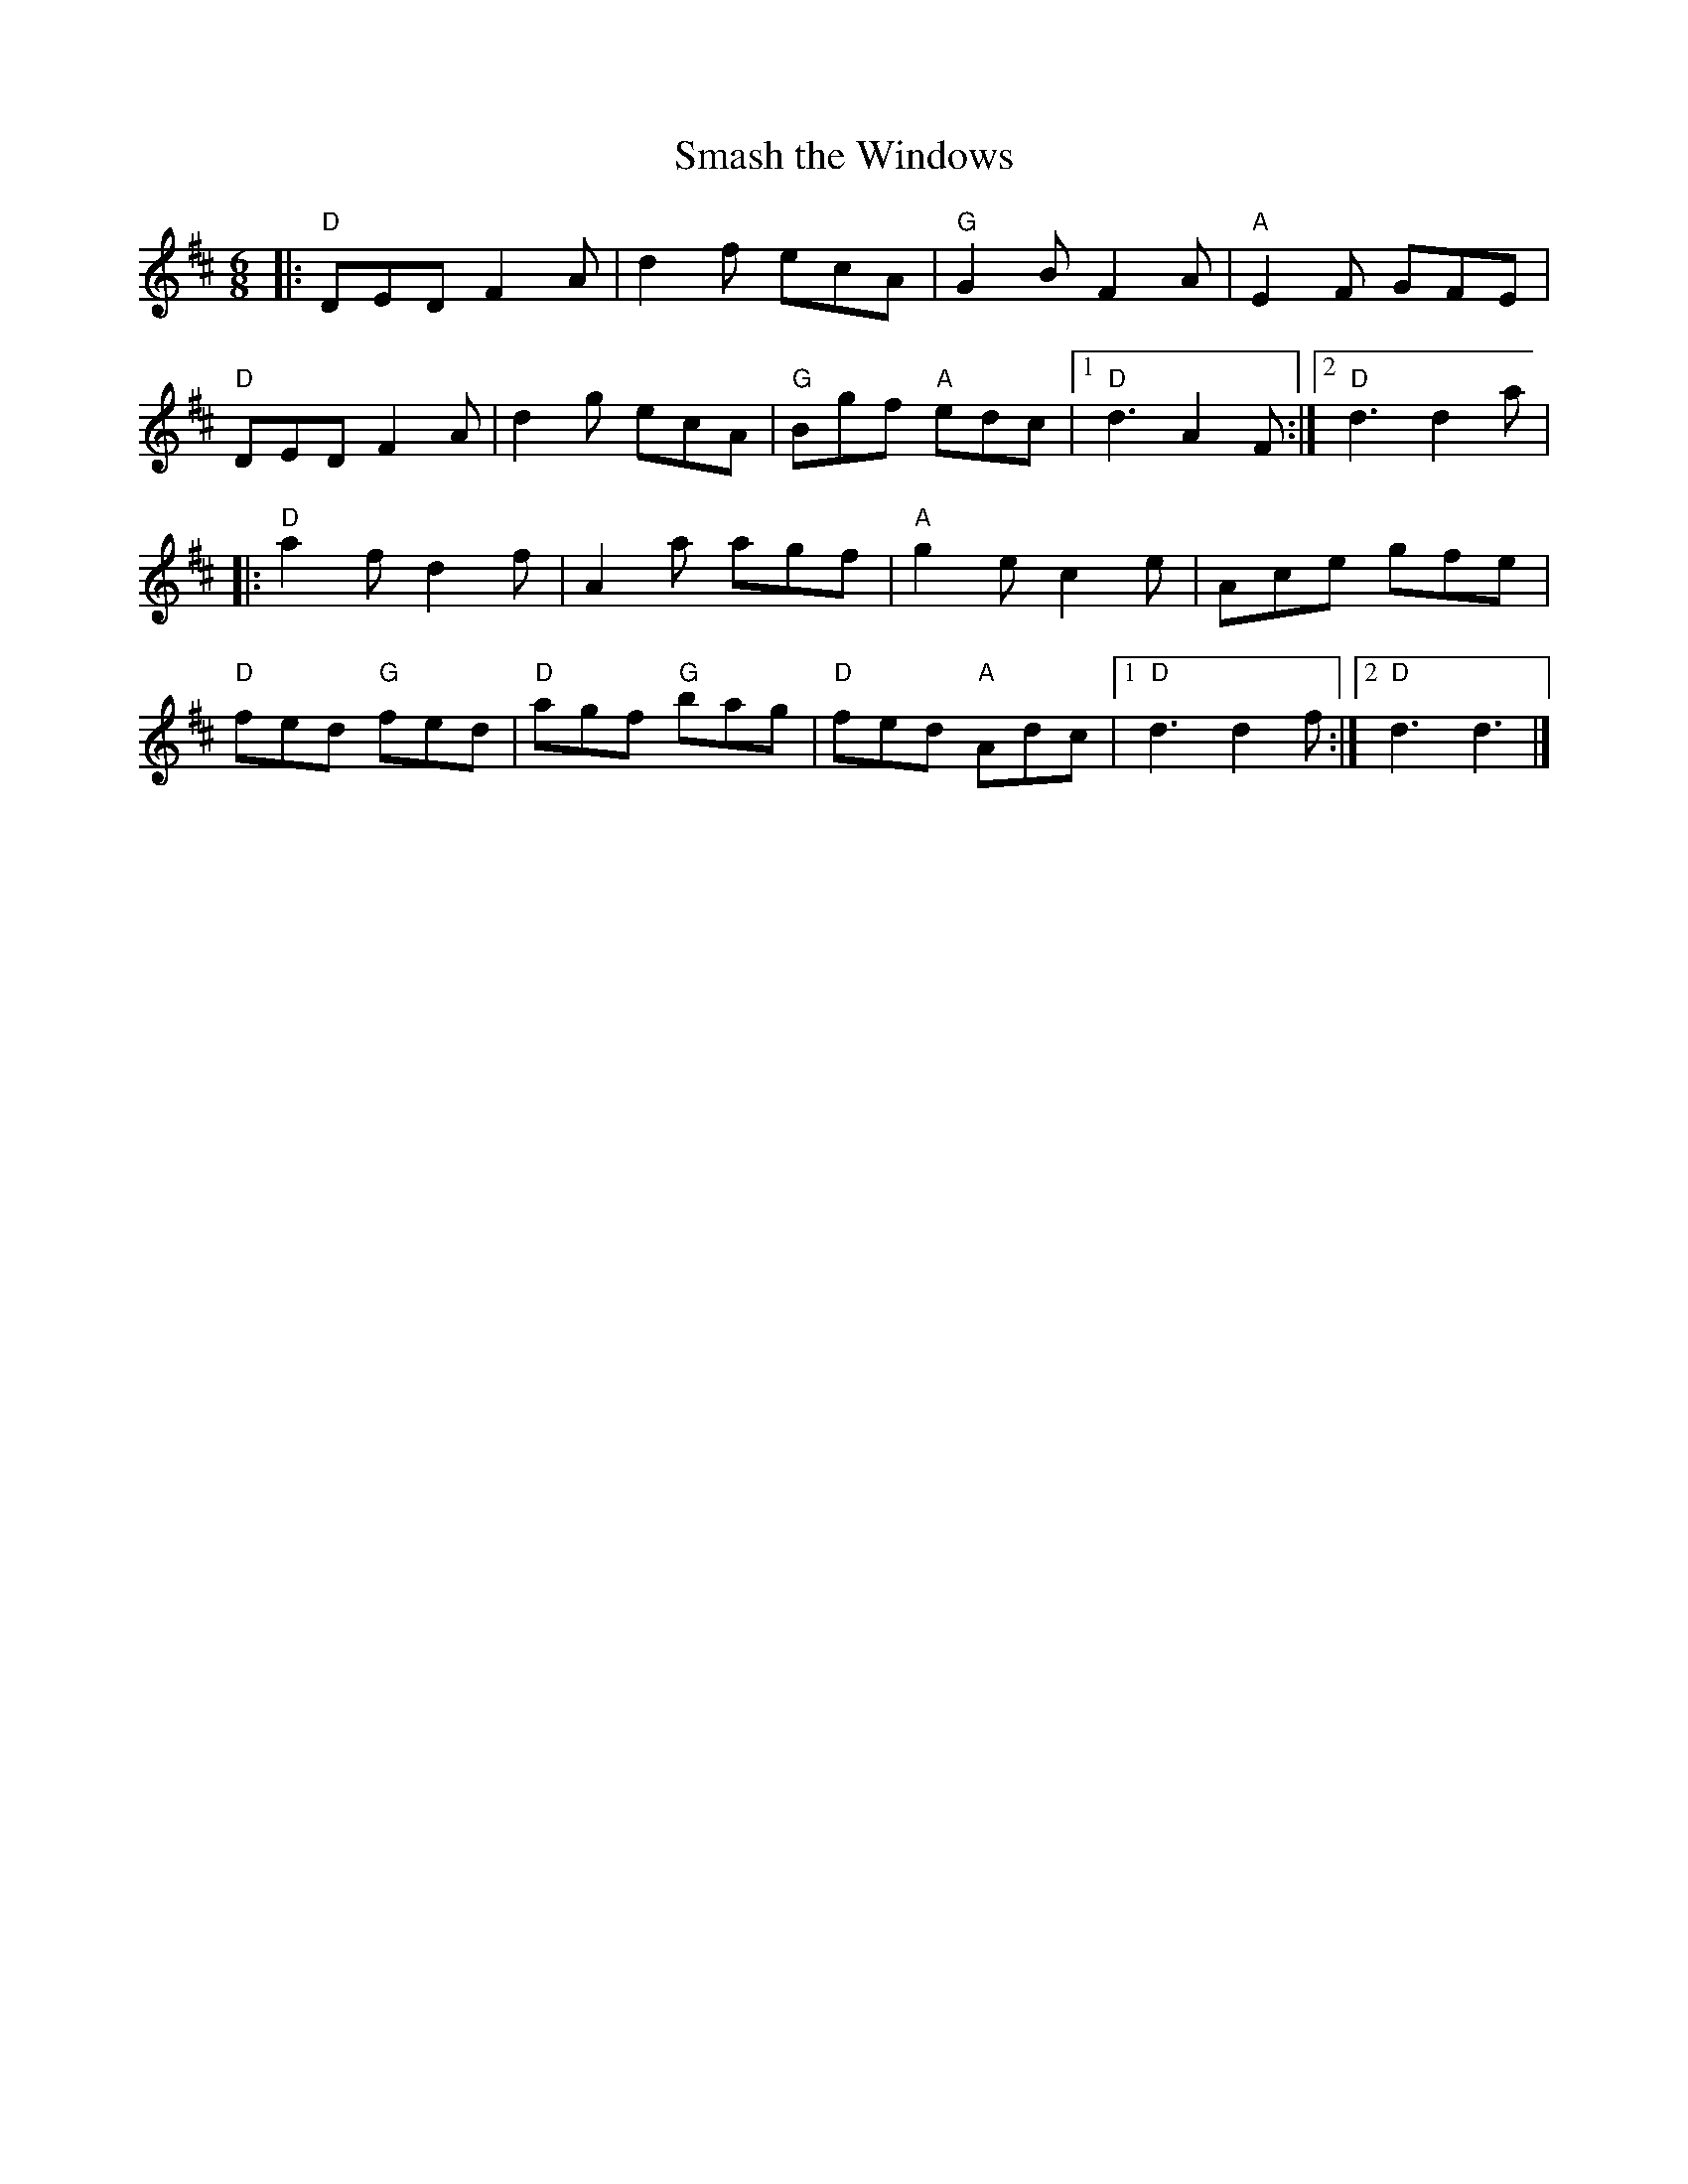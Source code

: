 X:11502
T:Smash the Windows
R:Jig
B:Tuneworks Tunebook (https://www.tuneworks.co.uk/)
G:tuneworks
Z:Jon Warbrick <jon.warbrick@googlemail.com>
M:6/8
L:1/8
K:D
|: "D"DED F2 A | d2 f ecA | "G"G2 B F2 A | "A"E2F GFE | 
"D"DED F2 A | d2 g ecA | "G"Bgf "A"edc | [1 "D"d3 A2 F :| [2 "D"d3 d2 a | 
|: "D"a2 f d2 f | A2 a agf | "A"g2 e c2 e | Ace gfe | 
"D"fed "G"fed | "D"agf "G"bag | "D"fed "A"Adc | [1 "D"d3 d2 f :| [2 "D"d3 d3 |]

